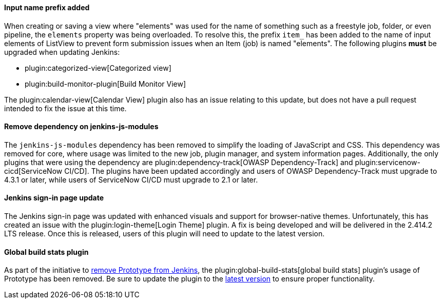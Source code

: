 ==== Input name prefix added

When creating or saving a view where "elements" was used for the name of something such as a freestyle job, folder, or even pipeline, the `elements` property was being overloaded.
To resolve this, the prefix `item_` has been added to the name of input elements of ListView to prevent form submission issues when an Item (job) is named "elements".
The following plugins *must* be upgraded when updating Jenkins:

* plugin:categorized-view[Categorized view]
* plugin:build-monitor-plugin[Build Monitor View]

The plugin:calendar-view[Calendar View] plugin also has an issue relating to this update, but does not have a pull request intended to fix the issue at this time.

==== Remove dependency on jenkins-js-modules

The `jenkins-js-modules` dependency has been removed to simplify the loading of JavaScript and CSS.
This dependency was removed for core, where usage was limited to the new job, plugin manager, and system information pages.
Additionally, the only plugins that were using the dependency are plugin:dependency-track[OWASP Dependency-Track] and plugin:servicenow-cicd[ServiceNow CI/CD].
The plugins have been updated accordingly and users of OWASP Dependency-Track must upgrade to 4.3.1 or later, while users of ServiceNow CI/CD must upgrade to 2.1 or later.

==== Jenkins sign-in page update

The Jenkins sign-in page was updated with enhanced visuals and support for browser-native themes.
Unfortunately, this has created an issue with the plugin:login-theme[Login Theme] plugin. 
A fix is being developed and will be delivered in the 2.414.2 LTS release.
Once this is released, users of this plugin will need to update to the latest version.

==== Global build stats plugin

As part of the initiative to link:/blog/2023/05/12/removing-prototype-from-jenkins/[remove Prototype from Jenkins], the plugin:global-build-stats[global build stats] plugin's usage of Prototype has been removed.
Be sure to update the plugin to the link:https://github.com/jenkinsci/global-build-stats-plugin/releases/tag/282.v79ca_e079d1b_1[latest version] to ensure proper functionality.
